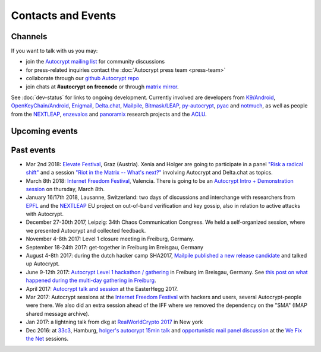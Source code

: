 
Contacts and Events
===================

.. _`contact channels`:

Channels
--------

If you want to talk with us you may:

- join the `Autocrypt mailing list`_ for community discussions

- for press-related inquiries contact the :doc:`Autocrypt press team <press-team>`

- collaborate through our `github Autocrypt repo`_

- join chats at **#autocrypt on freenode** or through `matrix mirror
  <https://riot.im/app/#/room/#autocrypt:matrix.org>`_.


.. _`Autocrypt mailing list`: https://lists.mayfirst.org/mailman/listinfo/autocrypt

.. _`github Autocrypt repo`: https://github.com/autocrypt/autocrypt


See :doc:`dev-status` for links to ongoing development.
Currently involved are developers from `K9/Android`_,
`OpenKeyChain/Android`_, `Enigmail`_, `Delta.chat`_, `Mailpile`_, `Bitmask/LEAP`_,
`py-autocrypt`_, `pyac`_ and `notmuch`_, as
well as people from the `NEXTLEAP`_, `enzevalos`_ and panoramix_ research projects
and the ACLU_.


.. _`ACLU`: https://www.aclu.org/
.. _`K9/Android`: https://k9mail.github.io/
.. _`Delta.Chat`: https://delta.chat/
.. _`notmuch`: https://notmuchmail.org/
.. _`Enigmail`: https://enigmail.net/
.. _`py-autocrypt`: https://py-autocrypt.readthedocs.io/
.. _`pyac`: https://pyac.readthedocs.io/
.. _`Mailpile`: https://mailpile.is/
.. _`Bitmask/LEAP`: https://leap.se/en/docs/client
.. _`NEXTLEAP`: https://nextleap.eu
.. _`enzevalos`: https://www.inf.fu-berlin.de/groups/ag-si/enzevalos.html
.. _`panoramix`: https://panoramix-project.eu/
.. _`OpenKeyChain/Android`: https://www.openkeychain.org/

.. _`Python`: https://www.python.org/
.. _`Go`: https://golang.org/


.. _`upcoming events`:

Upcoming events
---------------


.. _`33c3`: https://events.ccc.de/congress/2016/wiki/Main_Page

.. _`We Fix the Net`: https://events.ccc.de/congress/2016/wiki/Session:We_Fix_the_Net

.. _`RealWorldCrypto 2017`: https://rwc.iacr.org/2017/

.. _`Internet Freedom Festival`: https://internetfreedomfestival.org/

.. _`RealWorldCrypto 2018`: https://rwc.iacr.org/2018/

.. _`EPFL`: https://epfl.ch/

Past events
-------------

- Mar 2nd 2018: `Elevate Festival <https://elevate.at>`_, Graz (Austria).
  Xenia and Holger are going to participate in a panel
  `"Risk a radical shift" <https://elevate.at/diskursprogramm/e18radicalshift/>`_
  and a session `"Riot in the Matrix -- What's next?" <https://elevate.at/diskursprogramm/e18riotmatrix/>`_ involving Autocrypt and Delta.chat as topics.

- March 8th 2018: `Internet Freedom Festival`_, Valencia.  There
  is going to be an `Autocrypt Intro + Demonstration session
  <https://platform.internetfreedomfestival.org/en/IFF2018/public/schedule/custom/238>`_
  on thursday, March 8th.

- January 16/17th 2018, Lausanne, Switzerland: two days of discussions and
  interchange with researchers from `EPFL`_ and the `NEXTLEAP`_ EU project
  on out-of-band verification and key gossip, also in relation
  to active attacks with Autocrypt.

- December 27-30th 2017, Leipzig: 34th Chaos Communication Congress. We held a
  self-organized session, where we presented Autocrypt and collected feedback.

- November 4-8th 2017: Level 1 closure meeting in Freiburg, Germany.

- September 18-24th 2017: get-together in Freiburg im Breisgau, Germany

- August 4-8th 2017: during the dutch hacker camp SHA2017, `Mailpile
  published a new release candidate
  <https://www.mailpile.is/blog/2017-08-13_SHA2017.html>`_ and talked
  up Autocrypt.

- June 9-12th 2017: `Autocrypt Level 1 hackathon / gathering
  <https://lists.mayfirst.org/pipermail/autocrypt/2017-May/000093.html>`_ in
  Freiburg im Breisgau, Germany. See `this post on what happened
  during the multi-day gathering in Freiburg
  <https://lists.mayfirst.org/pipermail/autocrypt/2017-June/000152.html>`_.

- April 2017: `Autocrypt talk and session
  <https://media.ccc.de/v/EH2017-8499-towards_automatic_end_to_end_mail_encryption>`_
  at the EasterHegg 2017.

- Mar 2017: Autocrypt sessions at the `Internet Freedom Festival`_
  with hackers and users, several Autocrypt-people were there.
  We also did an extra session ahead of the IFF where we removed
  the dependency on the "SMA" (IMAP shared message archive).

- Jan 2017: a lightning talk from dkg at
  `RealWorldCrypto 2017`_ in New york

- Dec 2016: at `33c3`_, Hamburg, `holger's autocrypt 15min talk
  <https://fossil.net2o.de/33c3/doc/trunk/wiki/autocrypt.md>`_ and
  `opportunistic mail panel discussion <https://fossil.net2o.de/33c3/doc/trunk/wiki/panel.md>`_
  at the `We Fix the Net`_ sessions.
